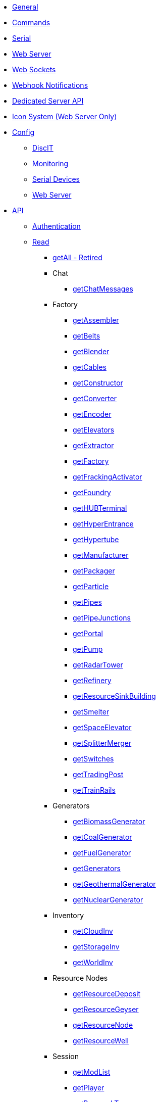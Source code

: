 * xref:index.adoc[General]
* xref:commands.adoc[Commands]
* xref:serial.adoc[Serial]
* xref:webserver.adoc[Web Server]
* xref:websockets.adoc[Web Sockets]
* xref:webhook.adoc[Webhook Notifications]
* xref:dedicatedserver.adoc[Dedicated Server API]
* xref:icons.adoc[Icon System (Web Server Only)]

* xref:config/config.adoc[Config]
*** xref:config/DiscIT.adoc[DiscIT]
*** xref:config/Monitoring.adoc[Monitoring]
*** xref:config/Serial.adoc[Serial Devices]
*** xref:config/Web.adoc[Web Server]

* xref:json/json.adoc[API]

** xref:json/authentication.adoc[Authentication]
** xref:json/Read/Read.adoc[Read]

*** xref:json/Read/getAll.adoc[getAll - Retired]

*** Chat
**** xref:json/Read/getChatMessages.adoc[getChatMessages]

*** Factory

**** xref:json/Read/getFactory.adoc[getAssembler]
**** xref:json/Read/getBelts.adoc[getBelts]
**** xref:json/Read/getFactory.adoc[getBlender]
**** xref:json/Read/getCables.adoc[getCables]
**** xref:json/Read/getFactory.adoc[getConstructor]
**** xref:json/Read/getFactory.adoc[getConverter]
**** xref:json/Read/getFactory.adoc[getEncoder]
**** xref:json/Read/getElevators.adoc[getElevators]
**** xref:json/Read/getExtractor.adoc[getExtractor]
**** xref:json/Read/getFactory.adoc[getFactory]
**** xref:json/Read/getFrackingActivator.adoc[getFrackingActivator]
**** xref:json/Read/getFactory.adoc[getFoundry]
**** xref:json/Read/getHUBTerminal.adoc[getHUBTerminal]
**** xref:json/Read/getHyperEntrance.adoc[getHyperEntrance]
**** xref:json/Read/getHypertube.adoc[getHypertube]
**** xref:json/Read/getFactory.adoc[getManufacturer]
**** xref:json/Read/getFactory.adoc[getPackager]
**** xref:json/Read/getFactory.adoc[getParticle]
**** xref:json/Read/getPipes.adoc[getPipes]
**** xref:json/Read/getPipeJunctions.adoc[getPipeJunctions]
**** xref:json/Read/getPortal.adoc[getPortal]
**** xref:json/Read/getPump.adoc[getPump]
**** xref:json/Read/getRadarTower.adoc[getRadarTower]
**** xref:json/Read/getFactory.adoc[getRefinery]
**** xref:json/Read/getResourceSinkBuilding.adoc[getResourceSinkBuilding]
**** xref:json/Read/getFactory.adoc[getSmelter]
**** xref:json/Read/getSpaceElevator.adoc[getSpaceElevator]
**** xref:json/Read/getSplitterMerger.adoc[getSplitterMerger]
**** xref:json/Read/getSwitches.adoc[getSwitches]
**** xref:json/Read/getTradingPost.adoc[getTradingPost]
**** xref:json/Read/getTrainRails.adoc[getTrainRails]

*** Generators
**** xref:json/Read/getGenerators.adoc[getBiomassGenerator]
**** xref:json/Read/getGenerators.adoc[getCoalGenerator]
**** xref:json/Read/getGenerators.adoc[getFuelGenerator]
**** xref:json/Read/getGenerators.adoc[getGenerators]
**** xref:json/Read/getGenerators.adoc[getGeothermalGenerator]
**** xref:json/Read/getGenerators.adoc[getNuclearGenerator]

*** Inventory
**** xref:json/Read/getCloudInv.adoc[getCloudInv]
**** xref:json/Read/getStorageInv.adoc[getStorageInv]
**** xref:json/Read/getWorldInv.adoc[getWorldInv]

*** Resource Nodes
**** xref:json/Read/getResourceNode.adoc[getResourceDeposit]
**** xref:json/Read/getResourceNode.adoc[getResourceGeyser]
**** xref:json/Read/getResourceNode.adoc[getResourceNode]
**** xref:json/Read/getResourceNode.adoc[getResourceWell]

*** Session
**** xref:json/Read/getModList.adoc[getModList]
**** xref:json/Read/getPlayer.adoc[getPlayer]
**** xref:json/Read/getResearchTrees.adoc[getResearchTrees]
**** xref:json/Read/getSessionInfo.adoc[getSessionInfo]

*** Sink
**** xref:json/Read/getResourceSink.adoc[getExplorationSink]
**** xref:json/Read/getResourceSink.adoc[getResourceSink]
**** xref:json/Read/getSinkList.adoc[getSinkList]

*** Stations
**** xref:json/Read/getDroneStation.adoc[getDroneStation]
**** xref:json/Read/getTrainStation.adoc[getTrainStation]
**** xref:json/Read/getTruckStation.adoc[getTruckStation]

*** Vehicles
**** xref:json/Read/getDrone.adoc[getDrone]
**** xref:json/Read/getVehicles.adoc[getExplorer]
**** xref:json/Read/getVehicles.adoc[getFactoryCart]
**** xref:json/Read/getVehicles.adoc[getTractor]
**** xref:json/Read/getTrains.adoc[getTrains]
**** xref:json/Read/getVehicles.adoc[getTruck]
**** xref:json/Read/getVehiclePaths.adoc[getVehiclePaths]
**** xref:json/Read/getVehicles.adoc[getVehicles]

*** World
**** xref:json/Read/getArtifacts.adoc[getArtifacts]
**** xref:json/Read/getCreatures.adoc[getCreatures]
**** xref:json/Read/getDoggo.adoc[getDoggo]
**** xref:json/Read/getDropPod.adoc[getDropPod]
**** xref:json/Read/getMapMarkers.adoc[getMapMarkers]
**** xref:json/Read/getPowerSlug.adoc[getPowerSlug]
**** xref:json/Read/getProdStats.adoc[getProdStats]
**** xref:json/Read/getRecipes.adoc[getRecipes]
**** xref:json/Read/getSchematics.adoc[getSchematics]
**** xref:json/Read/getTapes.adoc[getTapes]
**** xref:json/Read/getUnlockItems.adoc[getUnlockItems]
**** xref:json/Read/getUObjectCount.adoc[getUObjectCount]

*** Power
**** xref:json/Read/getPower.adoc[getPower]
**** xref:json/Read/getPowerUsage.adoc[getPowerUsage]

** xref:json/Write/Write.adoc[Write]

*** Chat
**** xref:json/Write/sendChatMessage.adoc[sendChatMessage]

*** Factory
**** xref:json/Write/setEnabled.adoc[setEnabled]
**** xref:json/Write/setSwitches.adoc[setSwitches]

*** World
**** xref:json/Write/createPing.adoc[createPing]
**** xref:json/Write/setModSetting.adoc[setModSetting]
